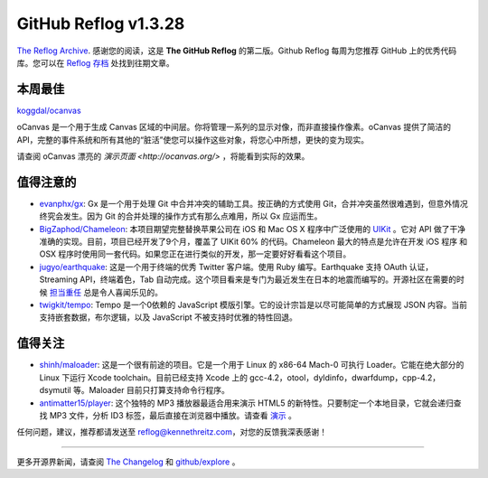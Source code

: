 GitHub Reflog v1.3.28
=====================

`The Reflog Archive <https://github.com/kennethreitz/github-reflog>`_.
感谢您的阅读，这是 **The GitHub Reflog** 的第二版。Github Reflog 每周为您推荐 GitHub 上的优秀代码库。您可以在 `Reflog 存档 <https://github.com/kennethreitz/github-reflog>`_ 处找到往期文章。

本周最佳
~~~~~~~~~~~~~~~~~~~~~~~~~

`koggdal/ocanvas <https://github.com/koggdal/ocanvas>`_

oCanvas 是一个用于生成 Canvas 区域的中间层。你将管理一系列的显示对像，而非直接操作像素。oCanvas 提供了简洁的 API，完整的事件系统和所有其他的“脏活”使您可以操作这些对象，将您心中所想，更快的变为现实。

请查阅 oCanvas 漂亮的 `演示页面 <http://ocanvas.org/>` ，将能看到实际的效果。

值得注意的
~~~~~~~~~~~~~~~~


-  `evanphx/gx <https://github.com/evanphx/gx>`_: 
   Gx 是一个用于处理 Git 中合并冲突的辅助工具。按正确的方式使用 Git，合并冲突虽然很难遇到，但意外情况终究会发生。因为 Git 的合并处理的操作方式有那么点难用，所以 Gx 应运而生。

-  `BigZaphod/Chameleon <https://github.com/BigZaphod/Chameleon>`_:
   本项目期望完整替换苹果公司在 iOS 和 Mac OS X 程序中广泛使用的 `UIKit <http://developer.apple.com/library/ios/#documentation/uikit/reference/UIKit_Framework/_index.html>`_ 。它对 API 做了干净准确的实现。目前，项目已经开发了9个月，覆盖了 UIKit 60% 的代码。Chameleon 最大的特点是允许在开发 iOS 程序 和 OSX 程序时使用同一套代码。如果您正在进行类似的开发，那一定要好好看看这个项目。

-  `jugyo/earthquake <https://github.com/jugyo/earthquake>`_:
   这是一个用于终端的优秀 Twitter 客户端。使用 Ruby 编写。Earthquake 支持 OAuth 认证，Streaming API，终端着色，Tab 自动完成。这个项目看来是专门为最近发生在日本的地震而编写的。开源社区在需要的时候 `担当重任 <https://github.com/brendanlim/Tradui>`_ 总是令人喜闻乐见的。

-  `twigkit/tempo <https://github.com/twigkit/tempo>`_:
   Tempo 是一个0依赖的 JavaScript 模版引擎。它的设计宗旨是以尽可能简单的方式展现 JSON 内容。当前支持嵌套数据，布尔逻辑，以及 JavaScript 不被支持时优雅的特性回退。


值得关注
~~~~~~~~~~~~~~~


-  `shinh/maloader <https://github.com/shinh/maloader>`_: 
   这是一个很有前途的项目。它是一个用于 Linux 的 x86-64 Mach-0 可执行 Loader。它能在绝大部分的 Linux 下运行 Xcode toolchain。目前已经支持 Xcode 上的 gcc-4.2，otool，dyldinfo，dwarfdump，cpp-4.2，dsymutil 等。Maloader 目前只打算支持命令行程序。

-  `antimatter15/player <https://github.com/antimatter15/player>`_:
   这个独特的 MP3 播放器最适合用来演示 HTML5 的新特性。只要制定一个本地目录，它就会递归查找 MP3 文件，分析 ID3 标签，最后直接在浏览器中播放。请查看 `演示 <http://antimatter15.github.com/player/player.html>`_ 。


任何问题，建议，推荐都请发送至 reflog@kennethreitz.com，对您的反馈我深表感谢！

--------------

更多开源界新闻，请查阅 `The Changelog <http://thechangelog.com>`_ 和 `github/explore <http://github.com/explore>`_ 。
